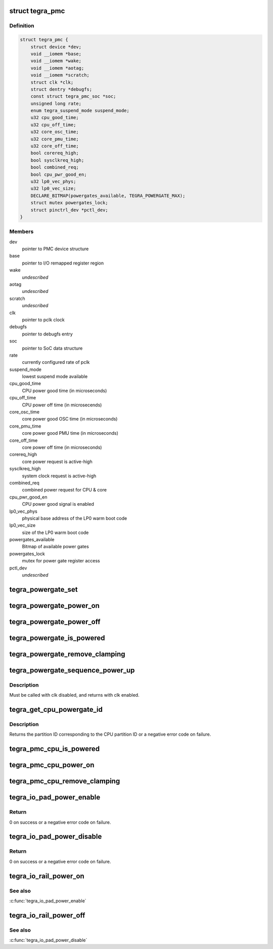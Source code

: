 .. -*- coding: utf-8; mode: rst -*-
.. src-file: drivers/soc/tegra/pmc.c

.. _`tegra_pmc`:

struct tegra_pmc
================

.. c:type:: struct tegra_pmc

    NVIDIA Tegra PMC

.. _`tegra_pmc.definition`:

Definition
----------

.. code-block:: c

    struct tegra_pmc {
        struct device *dev;
        void __iomem *base;
        void __iomem *wake;
        void __iomem *aotag;
        void __iomem *scratch;
        struct clk *clk;
        struct dentry *debugfs;
        const struct tegra_pmc_soc *soc;
        unsigned long rate;
        enum tegra_suspend_mode suspend_mode;
        u32 cpu_good_time;
        u32 cpu_off_time;
        u32 core_osc_time;
        u32 core_pmu_time;
        u32 core_off_time;
        bool corereq_high;
        bool sysclkreq_high;
        bool combined_req;
        bool cpu_pwr_good_en;
        u32 lp0_vec_phys;
        u32 lp0_vec_size;
        DECLARE_BITMAP(powergates_available, TEGRA_POWERGATE_MAX);
        struct mutex powergates_lock;
        struct pinctrl_dev *pctl_dev;
    }

.. _`tegra_pmc.members`:

Members
-------

dev
    pointer to PMC device structure

base
    pointer to I/O remapped register region

wake
    *undescribed*

aotag
    *undescribed*

scratch
    *undescribed*

clk
    pointer to pclk clock

debugfs
    pointer to debugfs entry

soc
    pointer to SoC data structure

rate
    currently configured rate of pclk

suspend_mode
    lowest suspend mode available

cpu_good_time
    CPU power good time (in microseconds)

cpu_off_time
    CPU power off time (in microsecends)

core_osc_time
    core power good OSC time (in microseconds)

core_pmu_time
    core power good PMU time (in microseconds)

core_off_time
    core power off time (in microseconds)

corereq_high
    core power request is active-high

sysclkreq_high
    system clock request is active-high

combined_req
    combined power request for CPU & core

cpu_pwr_good_en
    CPU power good signal is enabled

lp0_vec_phys
    physical base address of the LP0 warm boot code

lp0_vec_size
    size of the LP0 warm boot code

powergates_available
    Bitmap of available power gates

powergates_lock
    mutex for power gate register access

pctl_dev
    *undescribed*

.. _`tegra_powergate_set`:

tegra_powergate_set
===================

.. c:function:: int tegra_powergate_set(unsigned int id, bool new_state)

    set the state of a partition

    :param id:
        partition ID
    :type id: unsigned int

    :param new_state:
        new state of the partition
    :type new_state: bool

.. _`tegra_powergate_power_on`:

tegra_powergate_power_on
========================

.. c:function:: int tegra_powergate_power_on(unsigned int id)

    power on partition

    :param id:
        partition ID
    :type id: unsigned int

.. _`tegra_powergate_power_off`:

tegra_powergate_power_off
=========================

.. c:function:: int tegra_powergate_power_off(unsigned int id)

    power off partition

    :param id:
        partition ID
    :type id: unsigned int

.. _`tegra_powergate_is_powered`:

tegra_powergate_is_powered
==========================

.. c:function:: int tegra_powergate_is_powered(unsigned int id)

    check if partition is powered

    :param id:
        partition ID
    :type id: unsigned int

.. _`tegra_powergate_remove_clamping`:

tegra_powergate_remove_clamping
===============================

.. c:function:: int tegra_powergate_remove_clamping(unsigned int id)

    remove power clamps for partition

    :param id:
        partition ID
    :type id: unsigned int

.. _`tegra_powergate_sequence_power_up`:

tegra_powergate_sequence_power_up
=================================

.. c:function:: int tegra_powergate_sequence_power_up(unsigned int id, struct clk *clk, struct reset_control *rst)

    power up partition

    :param id:
        partition ID
    :type id: unsigned int

    :param clk:
        clock for partition
    :type clk: struct clk \*

    :param rst:
        reset for partition
    :type rst: struct reset_control \*

.. _`tegra_powergate_sequence_power_up.description`:

Description
-----------

Must be called with clk disabled, and returns with clk enabled.

.. _`tegra_get_cpu_powergate_id`:

tegra_get_cpu_powergate_id
==========================

.. c:function:: int tegra_get_cpu_powergate_id(unsigned int cpuid)

    convert from CPU ID to partition ID

    :param cpuid:
        CPU partition ID
    :type cpuid: unsigned int

.. _`tegra_get_cpu_powergate_id.description`:

Description
-----------

Returns the partition ID corresponding to the CPU partition ID or a
negative error code on failure.

.. _`tegra_pmc_cpu_is_powered`:

tegra_pmc_cpu_is_powered
========================

.. c:function:: bool tegra_pmc_cpu_is_powered(unsigned int cpuid)

    check if CPU partition is powered

    :param cpuid:
        CPU partition ID
    :type cpuid: unsigned int

.. _`tegra_pmc_cpu_power_on`:

tegra_pmc_cpu_power_on
======================

.. c:function:: int tegra_pmc_cpu_power_on(unsigned int cpuid)

    power on CPU partition

    :param cpuid:
        CPU partition ID
    :type cpuid: unsigned int

.. _`tegra_pmc_cpu_remove_clamping`:

tegra_pmc_cpu_remove_clamping
=============================

.. c:function:: int tegra_pmc_cpu_remove_clamping(unsigned int cpuid)

    remove power clamps for CPU partition

    :param cpuid:
        CPU partition ID
    :type cpuid: unsigned int

.. _`tegra_io_pad_power_enable`:

tegra_io_pad_power_enable
=========================

.. c:function:: int tegra_io_pad_power_enable(enum tegra_io_pad id)

    enable power to I/O pad

    :param id:
        Tegra I/O pad ID for which to enable power
    :type id: enum tegra_io_pad

.. _`tegra_io_pad_power_enable.return`:

Return
------

0 on success or a negative error code on failure.

.. _`tegra_io_pad_power_disable`:

tegra_io_pad_power_disable
==========================

.. c:function:: int tegra_io_pad_power_disable(enum tegra_io_pad id)

    disable power to I/O pad

    :param id:
        Tegra I/O pad ID for which to disable power
    :type id: enum tegra_io_pad

.. _`tegra_io_pad_power_disable.return`:

Return
------

0 on success or a negative error code on failure.

.. _`tegra_io_rail_power_on`:

tegra_io_rail_power_on
======================

.. c:function:: int tegra_io_rail_power_on(unsigned int id)

    enable power to I/O rail

    :param id:
        Tegra I/O pad ID for which to enable power
    :type id: unsigned int

.. _`tegra_io_rail_power_on.see-also`:

See also
--------

\ :c:func:`tegra_io_pad_power_enable`\ 

.. _`tegra_io_rail_power_off`:

tegra_io_rail_power_off
=======================

.. c:function:: int tegra_io_rail_power_off(unsigned int id)

    disable power to I/O rail

    :param id:
        Tegra I/O pad ID for which to disable power
    :type id: unsigned int

.. _`tegra_io_rail_power_off.see-also`:

See also
--------

\ :c:func:`tegra_io_pad_power_disable`\ 

.. This file was automatic generated / don't edit.

